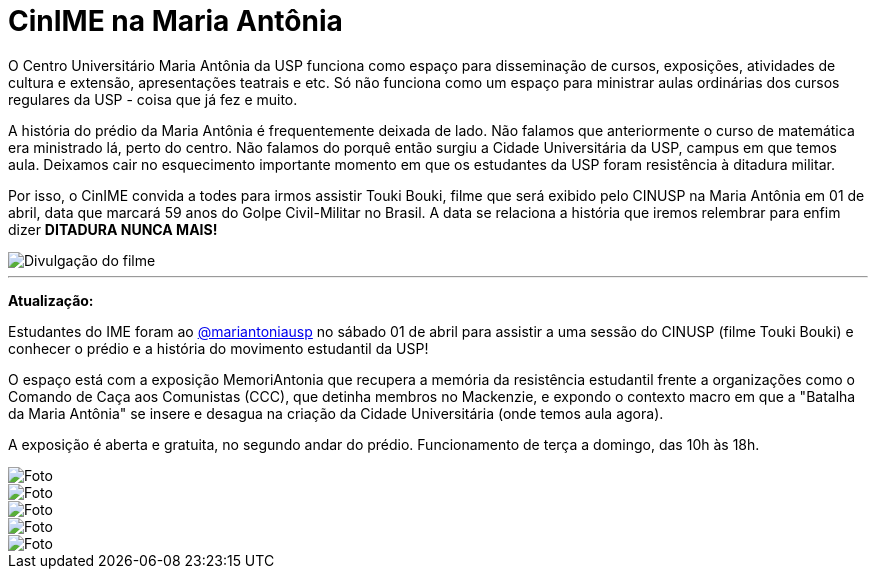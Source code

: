 = CinIME na Maria Antônia
:page-identificador: 20230322_cinime_na_maria_antonia
:page-data: "22 de março de 2023"
:page-layout: boletime_post
:page-categories: [boletime_post]
:page-tags: ['BoletIME', 'CinIME']
:page-boletime: 'Março/2023'
:page-autoria: 'CAMat'
:page-resumo: ['O CinIME vai na Maria Antônia!']

O Centro Universitário Maria Antônia da USP funciona como espaço para disseminação de cursos, exposições, atividades de cultura e extensão, apresentações teatrais e etc. Só não funciona como um espaço para ministrar aulas ordinárias dos cursos regulares da USP - coisa que já fez e muito.

A história do prédio da Maria Antônia é frequentemente deixada de lado. Não falamos que anteriormente o curso de matemática era ministrado lá, perto do centro. Não falamos do porquê então surgiu a Cidade Universitária da USP, campus em que temos aula. Deixamos cair no esquecimento importante momento em que os estudantes da USP foram resistência à ditadura militar.

Por isso, o CinIME convida a todes para irmos assistir Touki Bouki, filme que será exibido pelo CINUSP na Maria Antônia em 01 de abril, data que marcará 59 anos do Golpe Civil-Militar no Brasil. A data se relaciona a história que iremos relembrar para enfim dizer **DITADURA NUNCA MAIS!** 

[.img]
--
image::boletime/posts/{page-identificador}/toukibouki.png[Divulgação do filme]
--

'''

**Atualização:**

Estudantes do IME foram ao https://www.instagram.com/mariantoniausp/[@mariantoniausp] no sábado 01 de abril para assistir a uma sessão do CINUSP (filme Touki Bouki) e conhecer o prédio e a história do movimento estudantil da USP!

O espaço está com a exposição MemoriAntonia que recupera a memória da resistência estudantil frente a organizações como o Comando de Caça aos Comunistas (CCC), que detinha membros no Mackenzie, e expondo o contexto macro em que a "Batalha da Maria Antônia" se insere e desagua na criação da Cidade Universitária (onde temos aula agora).

A exposição é aberta e gratuita, no segundo andar do prédio. Funcionamento de terça a domingo, das 10h às 18h.

[.img]
--
image::cinime/cinusp_01_04_23/cinusp1.png[Foto]
--
[.img]
--
image::cinime/cinusp_01_04_23/cinusp2.png[Foto]
--
[.img]
--
image::cinime/cinusp_01_04_23/cinusp3.png[Foto]
--
[.img]
--
image::cinime/cinusp_01_04_23/cinusp4.png[Foto]
--
[.img]
--
image::cinime/cinusp_01_04_23/cinusp5.png[Foto]
--